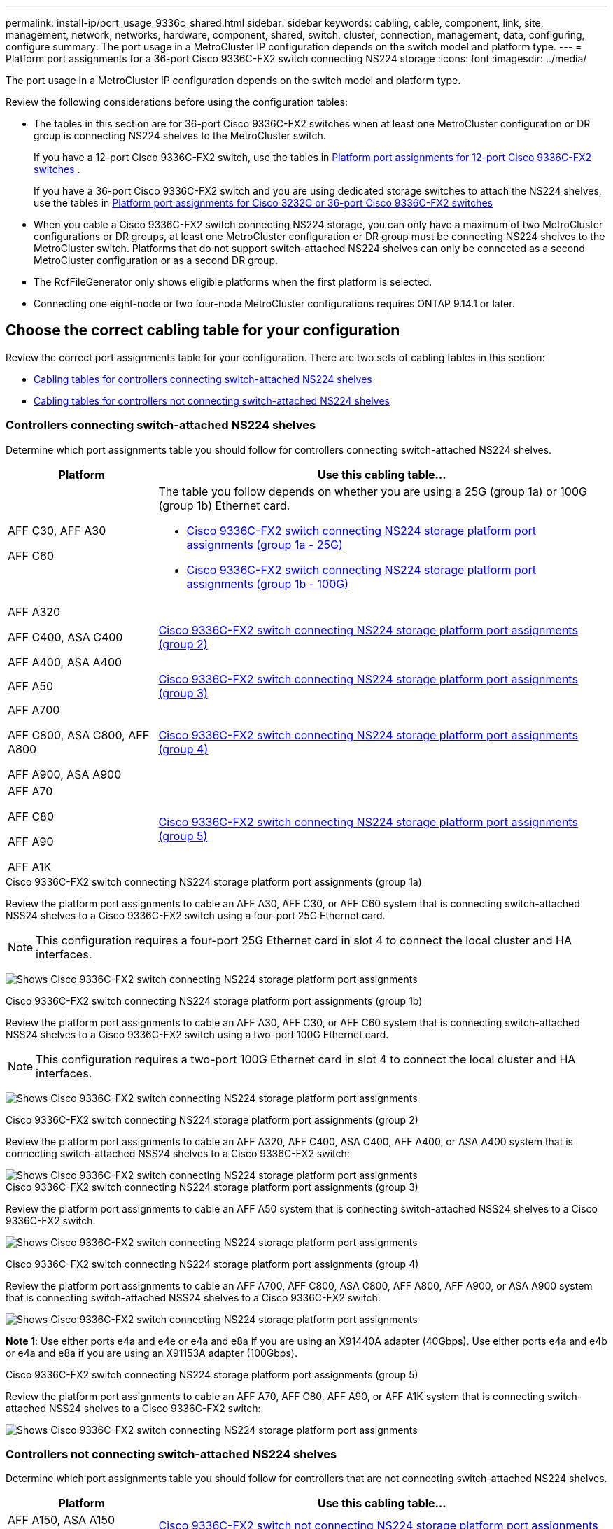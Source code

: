 ---
permalink: install-ip/port_usage_9336c_shared.html
sidebar: sidebar
keywords: cabling, cable, component, link, site, management, network, networks, hardware, component, shared, switch, cluster, connection, management, data, configuring, configure
summary: The port usage in a MetroCluster IP configuration depends on the switch model and platform type.
---
= Platform port assignments for a 36-port Cisco 9336C-FX2 switch connecting NS224 storage
:icons: font
:imagesdir: ../media/

[.lead]
The port usage in a MetroCluster IP configuration depends on the switch model and platform type.

Review the following considerations before using the configuration tables:

* The tables in this section are for 36-port Cisco 9336C-FX2 switches when at least one MetroCluster configuration or DR group is connecting NS224 shelves to the MetroCluster switch.
+
If you have a 12-port Cisco 9336C-FX2 switch, use the tables in link:port_usage_3232c_9336c.html[Platform port assignments for 12-port Cisco 9336C-FX2 switches ].
+
If you have a 36-port Cisco 9336C-FX2 switch and you are using dedicated storage switches to attach the NS224 shelves, use the tables in link:port_usage_3232c_9336c.html[Platform port assignments for Cisco 3232C or 36-port Cisco 9336C-FX2 switches]

* When you cable a Cisco 9336C-FX2 switch connecting NS224 storage, you can only have a maximum of two MetroCluster configurations or DR groups, at least one MetroCluster configuration or DR group must be connecting NS224 shelves to the MetroCluster switch. Platforms that do not support switch-attached NS224 shelves can only be connected as a second MetroCluster configuration or as a second DR group. 

* The RcfFileGenerator only shows eligible platforms when the first platform is selected.
* Connecting one eight-node or two four-node MetroCluster configurations requires ONTAP 9.14.1 or later.

== Choose the correct cabling table for your configuration 

Review the correct port assignments table for your configuration. There are two sets of cabling tables in this section: 

* <<tables_connecting_ns224, Cabling tables for controllers connecting switch-attached NS224 shelves >>
* <<tables_not_connecting_ns224,Cabling tables for controllers not connecting switch-attached NS224 shelves>>

[[tables_connecting_ns224]]
=== Controllers connecting switch-attached NS224 shelves 

Determine which port assignments table you should follow for controllers connecting switch-attached NS224 shelves.


[cols=2*,options="header",cols="25,75"]
|===
| Platform 
| Use this cabling table...
|
AFF C30, AFF A30

AFF C60
a| 
The table you follow depends on whether you are using a 25G (group 1a) or 100G (group 1b) Ethernet card. 

* <<table_1a_cisco_9336c_fx2,Cisco 9336C-FX2 switch connecting NS224 storage platform port assignments (group 1a - 25G) >> 
* <<table_1b_cisco_9336c_fx2,Cisco 9336C-FX2 switch connecting NS224 storage platform port assignments (group 1b - 100G) >> 
|
AFF A320

AFF C400, ASA C400 

AFF A400, ASA A400 |  <<table_2_cisco_9336c_fx2,Cisco 9336C-FX2 switch connecting NS224 storage platform port assignments (group 2) >> 
| AFF A50|  <<table_3_cisco_9336c_fx2,Cisco 9336C-FX2 switch connecting NS224 storage platform port assignments (group 3) >> 
|  
AFF A700

AFF C800, ASA C800, AFF A800

AFF A900, ASA A900 | <<table_4_cisco_9336c_fx2,Cisco 9336C-FX2 switch connecting NS224 storage platform port assignments (group 4) >>
| AFF A70

AFF C80

AFF A90

AFF A1K


| <<table_5_cisco_9336c_fx2,Cisco 9336C-FX2 switch connecting NS224 storage platform port assignments (group 5) >> 

|===

[[table_1a_cisco_9336c_fx2]]
.Cisco 9336C-FX2 switch connecting NS224 storage platform port assignments (group 1a)
Review the platform port assignments to cable an AFF A30, AFF C30, or AFF C60 system that is  connecting switch-attached NSS24 shelves to a Cisco 9336C-FX2 switch using a four-port 25G Ethernet card.

NOTE: This configuration requires a four-port 25G Ethernet card in slot 4 to connect the local cluster and HA interfaces.

image:../media/mccip-cabling-greeley-connecting-a30-c30-fas50-c60-25G.png[Shows Cisco 9336C-FX2 switch connecting NS224 storage platform port assignments]

[[table_1b_cisco_9336c_fx2]]
.Cisco 9336C-FX2 switch connecting NS224 storage platform port assignments (group 1b)

Review the platform port assignments to cable an AFF A30, AFF C30, or AFF C60  system that is  connecting switch-attached NSS24 shelves to a Cisco 9336C-FX2 switch using a two-port 100G Ethernet card.

NOTE: This configuration requires a two-port 100G Ethernet card in slot 4 to connect the local cluster and HA interfaces.

image:../media/mccip-cabling-greeley-connecting-a30-c30-fas50-c60-100G.png[Shows Cisco 9336C-FX2 switch connecting NS224 storage platform port assignments]

[[table_2_cisco_9336c_fx2]]
.Cisco 9336C-FX2 switch connecting NS224 storage platform port assignments (group 2)

Review the platform port assignments to cable an AFF A320, AFF C400, ASA C400, AFF A400, or ASA A400 system that is connecting switch-attached NSS24 shelves to a Cisco 9336C-FX2 switch: 

image::../media/mcc_ip_cabling_a320_c400_a400_to_cisco_9336c_shared_switch.png[Shows Cisco 9336C-FX2 switch connecting NS224 storage platform port assignments]

[[table_3_cisco_9336c_fx2]]
.Cisco 9336C-FX2 switch connecting NS224 storage platform port assignments (group 3)
Review the platform port assignments to cable an AFF A50 system that is connecting switch-attached NSS24 shelves to a Cisco 9336C-FX2 switch: 

image:../media/mccip-cabling-greeley-connecting-a50-updated.png[Shows Cisco 9336C-FX2 switch connecting NS224 storage platform port assignments]

[[table_4_cisco_9336c_fx2]]
.Cisco 9336C-FX2 switch connecting NS224 storage platform port assignments (group 4)

Review the platform port assignments to cable an AFF A700, AFF C800, ASA C800, AFF A800, AFF A900, or ASA A900 system that is connecting switch-attached NSS24 shelves to a Cisco 9336C-FX2 switch: 

image:../media/mcc_ip_cabling_a700_c800_a800_a900_to_cisco_9336c_shared_switch.png[Shows Cisco 9336C-FX2 switch connecting NS224 storage platform port assignments]

*Note 1*: Use either ports e4a and e4e or e4a and e8a if you are using an X91440A adapter (40Gbps). Use either ports e4a and e4b or e4a and e8a if you are using an X91153A adapter (100Gbps).

[[table_5_cisco_9336c_fx2]]
.Cisco 9336C-FX2 switch connecting NS224 storage platform port assignments (group 5)

Review the platform port assignments to cable an AFF A70, AFF C80, AFF A90, or AFF A1K system that is connecting switch-attached NSS24 shelves to a Cisco 9336C-FX2 switch: 

image::../media/mccip-cabling-greeley-connecting-a70-c80-a-90-fas90-a1k.png[Shows Cisco 9336C-FX2 switch connecting NS224 storage platform port assignments]


[[tables_not_connecting_ns224]]
=== Controllers not connecting switch-attached NS224 shelves 

Determine which port assignments table you should follow for controllers that are not connecting switch-attached NS224 shelves.

[cols=2*,options="header",cols="25,75"]
|===
| Platform 
| Use this cabling table...
| AFF A150, ASA A150

FAS2750, AFF A220 | <<table_6_cisco_9336c_fx2,Cisco 9336C-FX2 switch not connecting NS224 storage platform port assignments (group 6)>>
| AFF A20 | <<table_7_cisco_9336c_fx2,Cisco 9336C-FX2 switch not connecting NS224 storage platform port assignments (group 7)>>
| 
FAS500f

AFF C250, ASA C250 

AFF A250, ASA A250| <<table_8_cisco_9336c_fx2,Cisco 9336C-FX2 switch not connecting NS224 storage platform port assignments (group 8)>>
| AFF C30, AFF A30

FAS50

AFF C60 
a| 
The table you follow depends on whether you are using a 25G (group 9a) or 100G (group 9b) Ethernet card. 

* <<table_9a_cisco_9336c_fx2,Cisco 9336C-FX2 switch not connecting NS224 storage platform port assignments (group 9a)>>
* <<table_9b_cisco_9336c_fx2,Cisco 9336C-FX2 switch not connecting NS224 storage platform port assignments (group 9b)>>
| FAS8200, AFF A300 | <<table_10_cisco_9336c_fx2,Cisco 9336C-FX2 switch not connecting NS224 storage platform port assignments (group 10)>>
|  
AFF A320

FAS8300, AFF C400, ASA C400, FAS8700

AFF A400, ASA A400 | <<table_11_cisco_9336c_fx2,Cisco 9336C-FX2 switch not connecting NS224 storage platform port assignments (group 11)>>
| AFF A50 | <<table_12_cisco_9336c_fx2,Cisco 9336C-FX2 switch not connecting NS224 storage platform port assignments (group 12)>>
|  
FAS9000, AFF A700

AFF C800, ASA C800, AFF A800, ASA A800


FAS9500, AFF A900, ASA A900 |  <<table_13_cisco_9336c_fx2,Cisco 9336C-FX2 switch not connecting NS224 storage platform port assignments (group 13)>>

|  
FAS70, AFF A70

AFF C80

FAS90, AFF A90

AFF A1K


| <<table_14_cisco_9336c_fx2,Cisco 9336C-FX2 switch not connecting NS224 storage platform port assignments (group 14)>>

|===



[[table_6_cisco_9336c_fx2]]
.Cisco 9336C-FX2 switch not connecting NS224 storage platform port assignments (group 6)

Review the platform port assignments to cable an AFF A150, ASA A150, FAS2750, or AFF A220 system that isn't connecting switch-attached NSS24 shelves to a Cisco 9336C-FX2 switch: 


image::../media/mcc-ip-cabling-a-aff-a150-asa-a150-fas2750-aff-a220-to-a-cisco-9336c-shared-switch.png[Shows Cisco 9336C-FX2 switch not connecting NS224 storage platform port assignments]

[[table_7_cisco_9336c_fx2]]
.Cisco 9336C-FX2 switch not connecting NS224 storage platform port assignments (group 7)

Review the platform port assignments to cable an AFF A20 system that isn't connecting switch-attached NSS24 shelves to a Cisco 9336C-FX2 switch: 

image:../media/mcc-ip-aff-a20-to-a-cisco-9336c-shared-switch-not-connecting.png[Shows Cisco 9336C-FX2 switch not connecting NS224 storage platform port assignments]

[[table_8_cisco_9336c_fx2]]
.Cisco 9336C-FX2 switch not connecting NS224 storage platform port assignments (group 8)

Review the platform port assignments to cable a FAS500f, AFF C250, ASA C250, AFF A250, or ASA A250 system that isn't connecting switch-attached NSS24 shelves to a Cisco 9336C-FX2 switch: 


image::../media/mcc-ip-cabling-c250-asa-c250-a250-asa-a250-to-cisco-9336c-shared-switch.png[Shows Cisco 9336C-FX2 switch not connecting NS224 storage platform port assignments]

[[table_9a_cisco_9336c_fx2]]
.Cisco 9336C-FX2 switch not connecting NS224 storage platform port assignments (group 9a)

Review the platform port assignments to cable an AFF A30, AFF C30, AFF C60, or FAS50 system that isn't connecting switch-attached NSS24 shelves to a Cisco 9336C-FX2 switch using a four-port 25G Ethernet card:

NOTE: This configuration requires a four-port 25G Ethernet card in slot 4 to connect the local cluster and HA interfaces.

image:../media/mccip-cabling-greeley-not-connecting-a30-c30-fas50-c60-25G.png[Shows Cisco 9336C-FX2 switch not connecting NS224 storage platform port assignments]

[[table_9b_cisco_9336c_fx2]]
.Cisco 9336C-FX2 switch not connecting NS224 storage platform port assignments (group 9b)

Review the platform port assignments to cable an AFF A30, AFF C30, AFF C60, or FAS50 system that isn't connecting switch-attached NSS24 shelves to a Cisco 9336C-FX2 switch using a two-port 100G Ethernet card:

NOTE: This configuration requires a two-port 100G Ethernet card in slot 4 to connect the local cluster and HA interfaces.

image:../media/mccip-cabling-greeley-not-connecting-a30-c30-fas50-c60-100G.png[Shows Cisco 9336C-FX2 switch connecting NS224 storage platform port assignments]

[[table_10_cisco_9336c_fx2]]
.Cisco 9336C-FX2 switch not connecting NS224 storage platform port assignments (group 10)				

Review the platform port assignments to cable a FAS8200 or AFF A300 system that isn't connecting switch-attached NSS24 shelves to a Cisco 9336C-FX2 switch: 


image::../media/mcc-ip-cabling-fas8200-affa300-to-cisco-9336c-shared-switch.png[Shows Cisco 9336C-FX2 switch connecting NS224 storage platform port assignments]

[[table_11_cisco_9336c_fx2]]
.Cisco 9336C-FX2 switch not connecting NS224 storage platform port assignments (group 11)	

Review the platform port assignments to cable an AFF A320, FAS8300, AFF C400, ASA C400, FAS8700, AFF A400, or ASA A400 system that isn't connecting switch-attached NSS24 shelves to a Cisco 9336C-FX2 switch: 

image::../media/mcc_ip_cabling_a320_fas8300_a400_fas8700_to_a_cisco_9336c_shared_switch.png[Shows Cisco 9336C-FX2 switch not connecting NS224 storage platform port assignments]

[[table_12_cisco_9336c_fx2]]
.Cisco 9336C-FX2 switch not connecting NS224 storage platform port assignments (group 12)	

Review the platform port assignments to cable an AFF A50 system that isn't connecting switch-attached NSS24 shelves to a Cisco 9336C-FX2 switch: 

image::../media/mcc-ip-cabling-aff-a50-cisco-9336c-shared-switch-not-connecting.png[Shows Cisco 9336C-FX2 switch not connecting NS224 storage platform port assignments]

[[table_13_cisco_9336c_fx2]]
.Cisco 9336C-FX2 switch not connecting NS224 storage platform port assignments (group 13)	

Review the platform port assignments to cable a FAS9000, AFF A700, AFF C800, ASA C800, AFF A800, ASA A800, FAS9500, AFF A900, or ASA A900 system that isn't connecting switch-attached NSS24 shelves to a Cisco 9336C-FX2 switch: 

image::../media/mcc_ip_cabling_a700_a800_fas9000_fas9500_to_cisco_9336c_shared_switch.png[Shows Cisco 9336C-FX2 switch not connecting NS224 storage platform port assignments]

*Note 1*: Use either ports e4a and e4e or e4a and e8a if you are using an X91440A adapter (40Gbps). Use either ports e4a and e4b or e4a and e8a if you are using an X91153A adapter (100Gbps).

[[table_14_cisco_9336c_fx2]]
.Cisco 9336C-FX2 switch not connecting NS224 storage platform port assignments (group 14)	

Review the platform port assignments to cable an AFF A70, FAS70, AFF C80, FAS90, AFF A90, or AFF A1K system that isn't connecting switch-attached NSS24 shelves to a Cisco 9336C-FX2 switch: 


image::../media/mccip-cabling-greeley-not-connecting-a70-c80-a-90-fas90-a1k.png[Shows Cisco 9336C-FX2 switch not connecting NS224 storage platform port assignments]

// 2024 Dec 09, ONTAPDOC-2349
// 2024 Jun 07, ONTAPDOC-1734
// 2023 Oct 25, ONTAPDOC-1201
